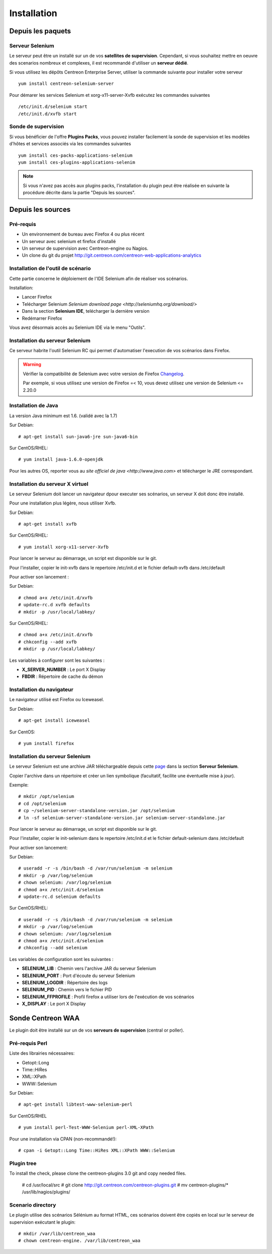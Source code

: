 Installation
============

Depuis les paquets
~~~~~~~~~~~~~~~~~~

Serveur Selenium
----------------

Le serveur peut être un installé sur un de vos **satellites de supervision**. Cependant, si vous souhaitez mettre en oeuvre des scenarios nombreux et complexes, il est recommandé d'utiliser un **serveur dédié**.

Si vous utilisez les dépôts Centreon Enterprise Server, utiliser la commande suivante pour installer votre serveur :: 

     yum install centreon-selenium-server

Pour démarer les services Selenium et xorg-x11-server-Xvfb exécutez les commandes suivantes ::

	 /etc/init.d/selenium start
	 /etc/init.d/xvfb start

	 
Sonde de supervision
--------------------

Si vous bénéficier de l'offre **Plugins Packs**, vous pouvez installer facilement la sonde de supervision et les modèles d'hôtes et services associés via les commandes suivantes ::   

     yum install ces-packs-applications-selenium
     yum install ces-plugins-applications-selenim

.. note:: 

   Si vous n'avez pas accès aux plugins packs, l'installation du plugin peut être réalisée en suivante la procédure décrite dans la partie "Depuis les sources".
    

Depuis les sources
~~~~~~~~~~~~~~~~~~

Pré-requis 
----------

* Un environnement de bureau avec Firefox 4 ou plus récent
* Un serveur avec selenium et firefox d'installé
* Un serveur de supervision avec Centreon-engine ou Nagios.
* Un clone du git du projet http://git.centreon.com/centreon-web-applications-analytics


Installation de l'outil de scénario
-----------------------------------

Cette partie concerne le déploiement de l'IDE Selenium afin de réaliser vos scénarios.

Installation:

* Lancer Firefox
* Telécharger Selenium `Selenium download page <http://seleniumhq.org/download/>`
* Dans la section **Selenium IDE**, telécharger la dernière version
* Redémarrer Firefox

Vous avez désormais accès au Selenium IDE via le menu "Outils".

Installation du serveur Selenium
--------------------------------

Ce serveur habrite l'outil Selenium RC qui permet d'automatiser l'execution de vos scénarios dans Firefox. 

.. warning::
   
   Vérifier la compatibilité de Selenium avec votre version de Firefox `Changelog <https://selenium.googlecode.com/svn/trunk/java/CHANGELOG>`_.

   Par exemple, si vous utilisez une version de Firefox =< 10, vous devez utilisez une version de Selenium <= 2.20.0

Installation de Java
--------------------

La version Java minimum est 1.6. (validé avec la 1.7)

Sur Debian::

  # apt-get install sun-java6-jre sun-java6-bin

Sur CentOS/RHEL::

  # yum install java-1.6.0-openjdk


Pour les autres OS, reporter vous au `site officiel de java <http://www.java.com>` et télécharger le JRE correspondant.

Installation du serveur X virtuel
---------------------------------

Le serveur Selenium doit lancer un navigateur dpour executer ses scénarios, un serveur X doit donc être installé.

Pour une installation plus légère, nous utiliser Xvfb.

Sur Debian::

  # apt-get install xvfb

Sur CentOS/RHEL::

  # yum install xorg-x11-server-Xvfb

Pour lancer le serveur au démarrage, un script est disponible sur le git.

Pour l'installer, copier le init-xvfb dans le repertoire /etc/init.d et le fichier default-xvfb dans /etc/default

Pour activer son lancement :

Sur Debian::

  # chmod a+x /etc/init.d/xvfb
  # update-rc.d xvfb defaults
  # mkdir -p /usr/local/labkey/

Sur CentOS/RHEL::

  # chmod a+x /etc/init.d/xvfb
  # chkconfig --add xvfb
  # mkdir -p /usr/local/labkey/

Les variables à configurer sont les suivantes :

* **X_SERVER_NUMBER** : Le port X Display
* **FBDIR** : Répertoire de cache du démon

Installation du navigateur
--------------------------

Le navigateur utilisé est Firefox ou Iceweasel.

Sur Debian::

  # apt-get install iceweasel

Sur CentOS::

  # yum install firefox

Installation du serveur Selenium
--------------------------------

Le serveur Selenium est une archive JAR téléchargeable depuis cette `page <http://seleniumhq.org/download>`_ dans la section **Serveur Selenium**.

Copier l'archive dans un répertoire et créer un lien symbolique (facultatif, facilite une éventuelle mise à jour).

Exemple::

  # mkdir /opt/selenium
  # cd /opt/selenium
  # cp ~/selenium-server-standalone-version.jar /opt/selenium
  # ln -sf selenium-server-standalone-version.jar selenium-server-standalone.jar

Pour lancer le serveur au démarrage, un script est disponible sur le git.

Pour l'installer, copier le init-selenium dans le repertoire /etc/init.d et le fichier default-selenium dans /etc/default

Pour activer son lancement:

Sur Debian::

  # useradd -r -s /bin/bash -d /var/run/selenium -m selenium
  # mkdir -p /var/log/selenium
  # chown selenium: /var/log/selenium
  # chmod a+x /etc/init.d/selenium
  # update-rc.d selenium defaults

Sur CentOS/RHEL::

  # useradd -r -s /bin/bash -d /var/run/selenium -m selenium
  # mkdir -p /var/log/selenium
  # chown selenium: /var/log/selenium
  # chmod a+x /etc/init.d/selenium
  # chkconfig --add selenium

Les variables de configuration sont les suivantes : 

* **SELENIUM_LIB** : Chemin vers l'archive JAR du serveur Selenium 
* **SELENIUM_PORT** : Port d'écoute du serveur Selenium
* **SELENIUM_LOGDIR** : Répertoire des logs
* **SELENIUM_PID** : Chemin vers le fichier PID
* **SELENIUM_FFPROFILE** : Profil firefox a utiliser lors de l'exécution de vos scénarios
* **X_DISPLAY** : Le port X Display

Sonde Centreon WAA
~~~~~~~~~~~~~~~~~~

Le plugin doit être installé sur un de vos **serveurs de supervision** (central or poller).

Pré-requis Perl
---------------

Liste des librairies nécessaires:

* Getopt::Long
* Time::HiRes
* XML::XPath
* WWW::Selenium

Sur Debian::

  # apt-get install libtest-www-selenium-perl

Sur CentOS/RHEL ::

  # yum install perl-Test-WWW-Selenium perl-XML-XPath

Pour une installation via CPAN (non-recommandé!)::

  # cpan -i Getopt::Long Time::HiRes XML::XPath WWW::Selenium

Plugin tree
-----------

To install the check, please clone the centreon-plugins 3.0 git and copy needed files.

  # cd /usr/local/src
  # git clone http://git.centreon.com/centreon-plugins.git 
  # mv centreon-plugins/* /usr/lib/nagios/plugins/



Scenario directory
------------------

Le plugin utilise des scénarios Sélénium au format HTML, ces scénarios doivent être copiés en local sur le serveur de supervision exécutant le plugin::

  # mkdir /var/lib/centreon_waa
  # chown centreon-engine. /var/lib/centreon_waa


